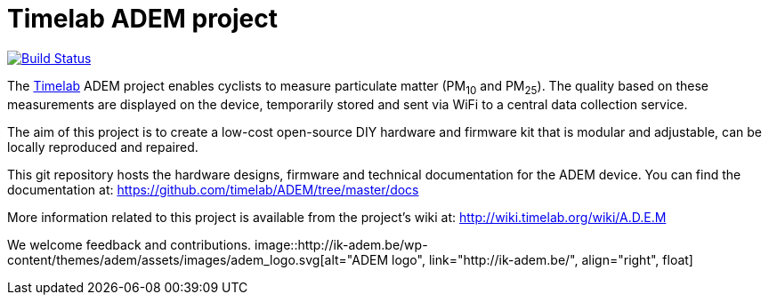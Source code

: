 
= Timelab ADEM project

image::https://travis-ci.org/rear/rear.svg?branch=master[alt="Build Status", link="https://travis-ci.org/timelab/ADEM", align="left", float]

The http://www.timelab.org/[Timelab] ADEM project enables cyclists to measure particulate matter (PM~10~ and PM~25~). The quality based on these measurements are displayed on the device, temporarily stored and sent via WiFi to a central data collection service.

The aim of this project is to create a low-cost open-source DIY hardware and firmware kit that is modular and adjustable, can be locally reproduced and repaired.

This git repository hosts the hardware designs, firmware and technical documentation for the ADEM device. You can find the documentation at: https://github.com/timelab/ADEM/tree/master/docs[]

More information related to this project is available from the project's wiki at: http://wiki.timelab.org/wiki/A.D.E.M[]

We welcome feedback and contributions.
image::http://ik-adem.be/wp-content/themes/adem/assets/images/adem_logo.svg[alt="ADEM logo", link="http://ik-adem.be/", align="right", float]
